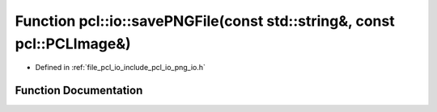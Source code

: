 .. _exhale_function_group__io_1gaad3e5c347f9b19f7043503549cd596e9:

Function pcl::io::savePNGFile(const std::string&, const pcl::PCLImage&)
=======================================================================

- Defined in :ref:`file_pcl_io_include_pcl_io_png_io.h`


Function Documentation
----------------------


.. doxygenfunction:: pcl::io::savePNGFile(const std::string&, const pcl::PCLImage&)
